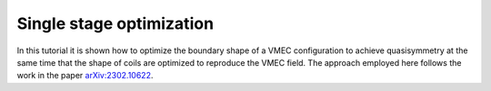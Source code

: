 Single stage optimization
============================

In this tutorial it is shown how to optimize the boundary shape of a
VMEC configuration to achieve quasisymmetry at the same time that the
shape of coils are optimized to reproduce the VMEC field. The approach
employed here follows the work in the paper `arXiv:2302.10622
<https://arxiv.org/pdf/2302.10622>`__.